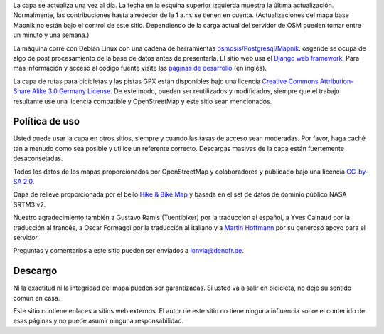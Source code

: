.. subpage:: technical Detalles Técnicos

La capa se actualiza una vez al día. La fecha en la esquina superior izquierda muestra la última actualización. Normalmente, las contribuciones hasta alrededor de la 1 a.m. se tienen en cuenta. (Actualizaciones del mapa base Mapnik no están bajo el control de este sitio. Dependiendo de la carga actual del servidor de OSM pueden tomar entre un minuto y una semana.)

La máquina corre con Debian Linux con una cadena de herramientas osmosis_/Postgresql_/Mapnik_. osgende se ocupa de algo de post procesamiento de la base de datos antes de presentarla. El sitio web usa el `Django web framework`_. Para más información y acceso al código fuente visite las `páginas de desarrollo`_ (en inglés).

.. _osmosis: http://wiki.openstreetmap.org/wiki/Osmosis
.. _Postgresql: http://www.postgresql.org/
.. _Mapnik: http://www.mapnik.org/
.. _`Django web framework`: http://www.djangoproject.com/
.. _`páginas de desarrollo`: http://dev.lonvia.de/trac

.. subpage:: copyright Copyright

La capa de rutas para bicicletas y las pistas GPX están disponibles bajo una licencia `Creative Commons Attribution-Share Alike 3.0 Germany License`_. De este modo, pueden ser reutilizados y modificados, siempre que el trabajo resultante use una licencia compatible y OpenStreetMap y este sitio sean mencionados.


Política de uso
---------------

Usted puede usar la capa en otros sitios, siempre y cuando las tasas de acceso sean moderadas. Por favor, haga caché tan a menudo como sea posible y utilice un referente correcto. Descargas masivas de la capa están fuertemente desaconsejadas.

.. _`Creative Commons Attribution-Share Alike 3.0 Germany License`: http://creativecommons.org/licenses/by-sa/3.0/de/deed.es

.. subpage:: acknowledgements Reconocimientos

Todos los datos de los mapas proporcionados por OpenStreetMap y colaboradores y publicado bajo una licencia `CC-by-SA 2.0`_.

Capa de relieve proporcionada por el bello `Hike & Bike Map`_ y basada en el set de datos de dominio público NASA SRTM3 v2.

Nuestro agradecimiento también a Gustavo Ramis (Tuentibiker) por la traducción al español, a Yves Cainaud por la traducción al francés, a Oscar Formaggi por la traducción al italiano y a `Martin Hoffmann`_ por su generoso apoyo para el servidor.

.. _`CC-by-SA 2.0`: http://creativecommons.org/licenses/by-sa/2.0/deed.es
.. _`Hike & Bike Map`: http://hikebikemap.de/
.. _`Martin Hoffmann`: http://www.partim.de

.. subpage:: contact Contacto

Preguntas y comentarios a este sitio pueden ser enviados a `lonvia@denofr.de`_.

Descargo
--------

Ni la exactitud ni la integridad del mapa pueden ser garantizadas. Si usted va a salir en bicicleta, no deje su sentido común en casa.

Este sitio contiene enlaces a sitios web externos. El autor de este sitio no tiene ninguna influencia sobre el contenido de esas páginas y no puede asumir ninguna responsabilidad.

.. _`lonvia@denofr.de`: mailto:lonvia@denofr.de
